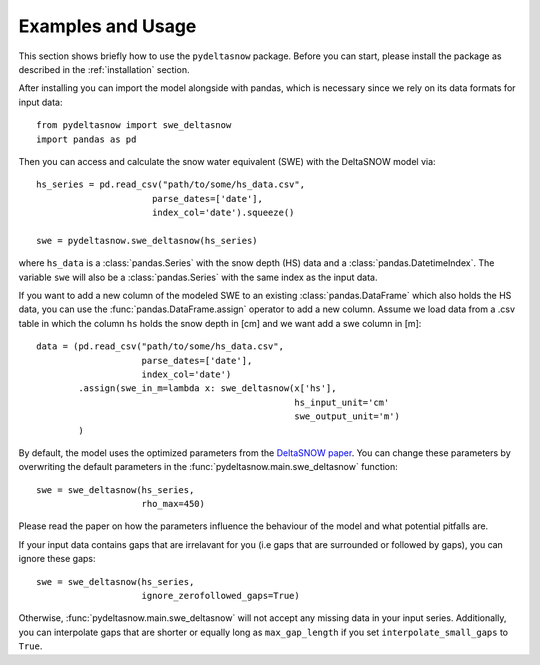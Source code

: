 ==================
Examples and Usage
==================

This section shows briefly how to use the ``pydeltasnow`` package. Before you can
start, please install the package as described in the :ref:`installation` section.

After installing you can import the model alongside with pandas, which is 
necessary since we rely on its data formats for input data::

    from pydeltasnow import swe_deltasnow
    import pandas as pd

Then you can access and calculate the snow water equivalent (SWE) with the
DeltaSNOW model via::

    hs_series = pd.read_csv("path/to/some/hs_data.csv",
                          parse_dates=['date'],
                          index_col='date').squeeze()

    swe = pydeltasnow.swe_deltasnow(hs_series)

where ``hs_data`` is a :class:`pandas.Series` with the snow depth (HS) data and
a :class:`pandas.DatetimeIndex`. The variable ``swe`` will also be a
:class:`pandas.Series` with the same index as the input data.

If you want to add a new column of the modeled SWE to an existing
:class:`pandas.DataFrame` which also holds the HS data, you can use the 
:func:`pandas.DataFrame.assign` operator to add a new column. Assume we load 
data from a .csv table in which the column ``hs`` holds the snow depth in [cm]
and we want add a swe column in [m]::

    data = (pd.read_csv("path/to/some/hs_data.csv",
                        parse_dates=['date'],
                        index_col='date')
            .assign(swe_in_m=lambda x: swe_deltasnow(x['hs'],
                                                     hs_input_unit='cm'
                                                     swe_output_unit='m')
            )

By default, the model uses the optimized parameters from the `DeltaSNOW paper 
<https://doi.org/10.5194/hess-25-1165-2021>`_. You can change these parameters
by overwriting the default parameters in the
:func:`pydeltasnow.main.swe_deltasnow` function::

    swe = swe_deltasnow(hs_series,
                        rho_max=450)

Please read the paper on how the parameters influence the behaviour of the 
model and what potential pitfalls are.

If your input data contains gaps that are irrelavant for you (i.e gaps that are
surrounded or followed by gaps), you can ignore these gaps::
    
    swe = swe_deltasnow(hs_series,
                        ignore_zerofollowed_gaps=True)

Otherwise, :func:`pydeltasnow.main.swe_deltasnow` will not accept any missing
data in your input series. Additionally, you can interpolate gaps that are 
shorter or equally long as ``max_gap_length`` if you set 
``interpolate_small_gaps`` to ``True``.